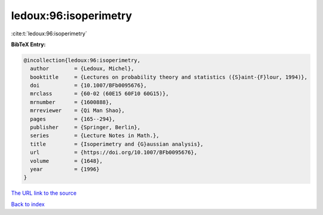 ledoux:96:isoperimetry
======================

:cite:t:`ledoux:96:isoperimetry`

**BibTeX Entry:**

.. code-block:: bibtex

   @incollection{ledoux:96:isoperimetry,
     author        = {Ledoux, Michel},
     booktitle     = {Lectures on probability theory and statistics ({S}aint-{F}lour, 1994)},
     doi           = {10.1007/BFb0095676},
     mrclass       = {60-02 (60E15 60F10 60G15)},
     mrnumber      = {1600888},
     mrreviewer    = {Qi Man Shao},
     pages         = {165--294},
     publisher     = {Springer, Berlin},
     series        = {Lecture Notes in Math.},
     title         = {Isoperimetry and {G}aussian analysis},
     url           = {https://doi.org/10.1007/BFb0095676},
     volume        = {1648},
     year          = {1996}
   }

`The URL link to the source <https://doi.org/10.1007/BFb0095676>`__


`Back to index <../By-Cite-Keys.html>`__
